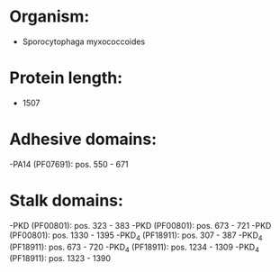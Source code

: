* Organism:
- Sporocytophaga myxococcoides
* Protein length:
- 1507
* Adhesive domains:
-PA14 (PF07691): pos. 550 - 671
* Stalk domains:
-PKD (PF00801): pos. 323 - 383
-PKD (PF00801): pos. 673 - 721
-PKD (PF00801): pos. 1330 - 1395
-PKD_4 (PF18911): pos. 307 - 387
-PKD_4 (PF18911): pos. 673 - 720
-PKD_4 (PF18911): pos. 1234 - 1309
-PKD_4 (PF18911): pos. 1323 - 1390

